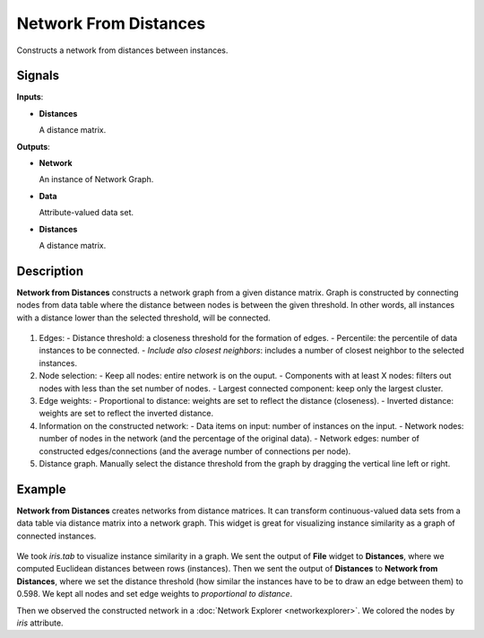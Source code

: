 Network From Distances
======================

.. figure:: icons/network-from-distances.png

Constructs a network from distances between instances.

Signals
-------

**Inputs**:

-  **Distances**

   A distance matrix.

**Outputs**:

-  **Network**

   An instance of Network Graph.

-  **Data**

   Attribute-valued data set.

-  **Distances**

   A distance matrix.

Description
-----------

**Network from Distances** constructs a network graph from a given distance matrix. Graph is constructed by connecting nodes from data table where the distance between nodes is between the given threshold. In other words, all instances with a distance lower than the selected threshold, will be connected.

.. figure:: images/network-from-distances-stamped.png

1. Edges:
   - Distance threshold: a closeness threshold for the formation of edges.
   - Percentile: the percentile of data instances to be connected.
   - *Include also closest neighbors*: includes a number of closest neighbor to the selected instances.
2. Node selection:
   - Keep all nodes: entire network is on the ouput.
   - Components with at least X nodes: filters out nodes with less than the set number of nodes.
   - Largest connected component: keep only the largest cluster.
3. Edge weights:
   - Proportional to distance: weights are set to reflect the distance (closeness).
   - Inverted distance: weights are set to reflect the inverted distance.
4. Information on the constructed network:
   - Data items on input: number of instances on the input.
   - Network nodes: number of nodes in the network (and the percentage of the original data).
   - Network edges: number of constructed edges/connections (and the average number of connections per node).
5. Distance graph. Manually select the distance threshold from the graph by dragging the vertical line left or right.

Example
-------

**Network from Distances** creates networks from distance matrices. It can transform continuous-valued data sets from a data table via distance matrix into a network graph. This widget is great for visualizing instance similarity as a graph of connected instances.

.. figure:: images/network-from-distances-example.png

We took *iris.tab* to visualize instance similarity in a graph. We sent the output of **File** widget to **Distances**, where we computed Euclidean distances between rows (instances). Then we sent the output of **Distances** to **Network from Distances**, where we set the distance threshold (how similar the instances have to be to draw an edge between them) to 0.598. We kept all nodes and set edge weights to *proportional to distance*.

Then we observed the constructed network in a :doc:`Network Explorer <networkexplorer>`. We colored the nodes by *iris* attribute.
